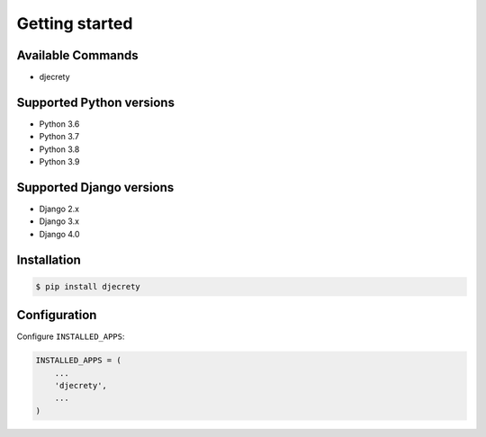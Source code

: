 Getting started
===============

Available Commands
-------------------

* djecrety

Supported Python versions
-------------------------

* Python 3.6
* Python 3.7
* Python 3.8
* Python 3.9

Supported Django versions
-------------------------

* Django 2.x
* Django 3.x
* Django 4.0

Installation
------------

.. code-block:: bash

    $ pip install djecrety

Configuration
-------------

Configure ``INSTALLED_APPS``:

.. code-block:: python

    INSTALLED_APPS = (
        ...
        'djecrety',
        ...
    )
